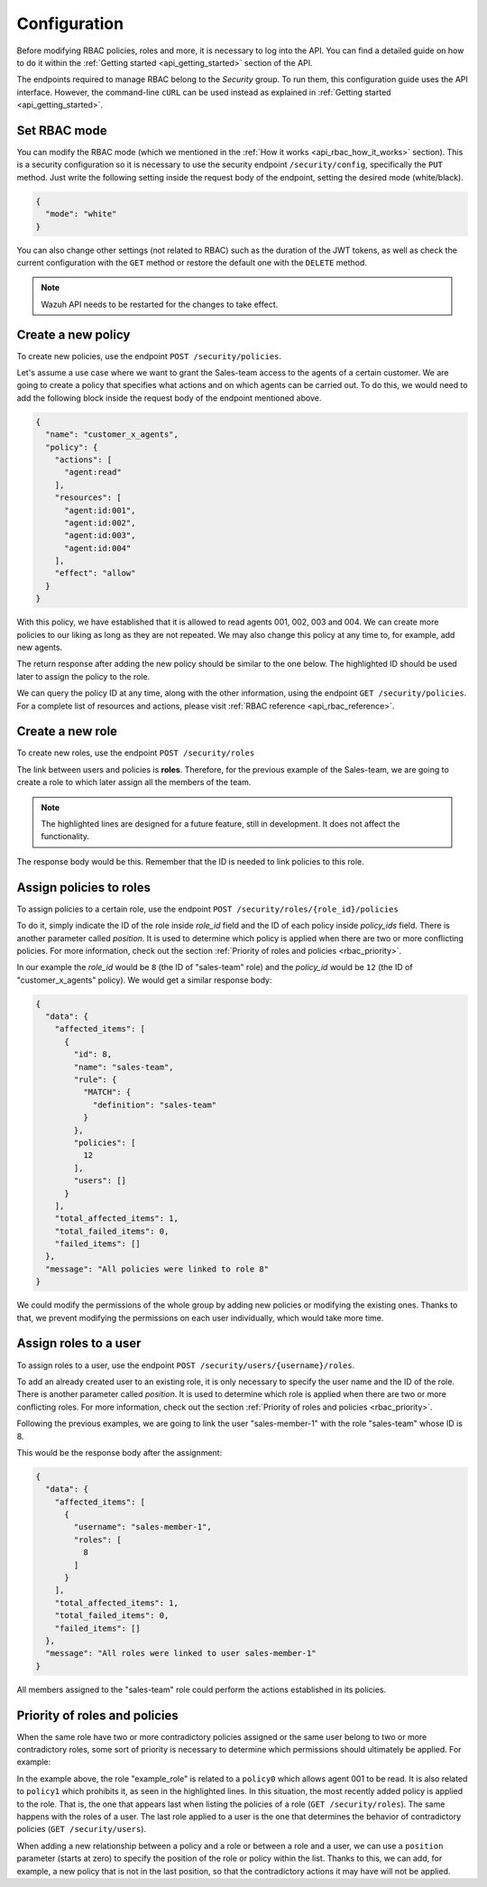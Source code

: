 .. Copyright (C) 2020 Wazuh, Inc.

.. _api_rbac_configuration:

Configuration
=============
Before modifying RBAC policies, roles and more, it is necessary to log into the API. You can find a detailed guide on how to do it within the :ref:`Getting started <api_getting_started>` section of the API.

The endpoints required to manage RBAC belong to the *Security* group. To run them, this configuration guide uses the API interface. However, the command-line ``cURL`` can be used instead as explained in :ref:`Getting started <api_getting_started>`.

Set RBAC mode
-------------
You can modify the RBAC mode (which we mentioned in the :ref:`How it works <api_rbac_how_it_works>` section). This is a security configuration so it is necessary to use the security endpoint ``/security/config``, specifically the ``PUT`` method. Just write the following setting inside the request body of the endpoint, setting the desired mode (white/black).

.. code-block:: json

    {
      "mode": "white"
    }

You can also change other settings (not related to RBAC) such as the duration of the JWT tokens, as well as check the current configuration with the ``GET`` method or restore the default one with the ``DELETE`` method.

.. note::
    Wazuh API needs to be restarted for the changes to take effect.

Create a new policy
-------------------
To create new policies, use the endpoint ``POST /security/policies``.

Let's assume a use case where we want to grant the Sales-team access to the agents of a certain customer. We are going to create a policy that specifies what actions and on which agents can be carried out. To do this, we would need to add the following block inside the request body of the endpoint mentioned above.

.. code-block:: json

    {
      "name": "customer_x_agents",
      "policy": {
        "actions": [
          "agent:read"
        ],
        "resources": [
          "agent:id:001",
          "agent:id:002",
          "agent:id:003",
          "agent:id:004"
        ],
        "effect": "allow"
      }
    }

With this policy, we have established that it is allowed to read agents 001, 002, 003 and 004. We can create more policies to our liking as long as they are not repeated. We may also change this policy at any time to, for example, add new agents.

The return response after adding the new policy should be similar to the one below. The highlighted ID should be used later to assign the policy to the role.

.. code-block:: json
    :class: output
    :emphasize-lines: 5

    {
      "data": {
        "affected_items": [
          {
            "id": 12,
            "name": "customer_x_agents",
            "policy": {
              "actions": [
                "agent:read"
              ],
              "resources": [
                "agent:id:001",
                "agent:id:002",
                "agent:id:003",
                "agent:id:004"
              ],
              "effect": "allow"
            },
            "roles": []
          }
        ],
        "total_affected_items": 1,
        "total_failed_items": 0,
        "failed_items": []
      },
      "message": "Policy created correctly"
    }

We can query the policy ID at any time, along with the other information, using the endpoint ``GET /security/policies``. For a complete list of resources and actions, please visit :ref:`RBAC reference <api_rbac_reference>`.

Create a new role
-----------------
To create new roles, use the endpoint ``POST /security/roles``

The link between users and policies is **roles**. Therefore, for the previous example of the Sales-team, we are going to create a role to which later assign all the members of the team.

.. code-block:: json
    :emphasize-lines: 4,5,6

    {
      "name": "sales-team",
      "rule": {
        "MATCH": {
          "definition": "sales-team"
        }
      }
    }

.. note::
    The highlighted lines are designed for a future feature, still in development. It does not affect the functionality.

The response body would be this. Remember that the ID is needed to link policies to this role.

.. code-block:: json
    :class: output
    :emphasize-lines: 5

    {
      "data": {
        "affected_items": [
          {
            "id": 8,
            "name": "sales-team",
            "rule": {
              "MATCH": {
                "definition": "sales-team"
              }
            },
            "policies": [],
            "users": []
          }
        ],
        "total_affected_items": 1,
        "total_failed_items": 0,
        "failed_items": []
      },
      "message": "Role created correctly"
    }

Assign policies to roles
------------------------
To assign policies to a certain role, use the endpoint ``POST /security/roles/{role_id}/policies``

To do it, simply indicate the ID of the role inside *role_id* field and the ID of each policy inside *policy_ids* field. There is another parameter called *position*. It is used to determine which policy is applied when there are two or more conflicting policies. For more information, check out the section :ref:`Priority of roles and policies <rbac_priority>`.

In our example the *role_id* would be ``8`` (the ID of "sales-team" role) and the *policy_id* would be ``12`` (the ID of "customer_x_agents" policy). We would get a similar response body:

.. code-block:: json
    :class: output

    {
      "data": {
        "affected_items": [
          {
            "id": 8,
            "name": "sales-team",
            "rule": {
              "MATCH": {
                "definition": "sales-team"
              }
            },
            "policies": [
              12
            ],
            "users": []
          }
        ],
        "total_affected_items": 1,
        "total_failed_items": 0,
        "failed_items": []
      },
      "message": "All policies were linked to role 8"
    }

We could modify the permissions of the whole group by adding new policies or modifying the existing ones. Thanks to that, we prevent modifying the permissions on each user individually, which would take more time.

Assign roles to a user
----------------------
To assign roles to a user, use the endpoint ``POST /security/users/{username}/roles``.

To add an already created user to an existing role, it is only necessary to specify the user name and the ID of the role. There is another parameter called *position*. It is used to determine which role is applied when there are two or more conflicting roles. For more information, check out the section :ref:`Priority of roles and policies <rbac_priority>`.

Following the previous examples, we are going to link the user "sales-member-1" with the role "sales-team" whose ID is 8.

This would be the response body after the assignment:

.. code-block:: json
    :class: output

    {
      "data": {
        "affected_items": [
          {
            "username": "sales-member-1",
            "roles": [
              8
            ]
          }
        ],
        "total_affected_items": 1,
        "total_failed_items": 0,
        "failed_items": []
      },
      "message": "All roles were linked to user sales-member-1"
    }

All members assigned to the "sales-team" role could perform the actions established in its policies.

.. _rbac_priority:

Priority of roles and policies
------------------------------
When the same role have two or more contradictory policies assigned or the same user belong to two or more contradictory roles, some sort of priority is necessary to determine which permissions should ultimately be applied. For example:

.. code-block:: yaml
    :class: output
    :emphasize-lines: 7,13

    example_role:
        policy0:
            actions:
                agent:read
            resources:
                agent:id:001
            effect: allow
        policy1:
            actions:
                agent:read
            resources:
                agent:id:001
            effect: deny

In the example above, the role "example_role" is related to a ``policy0`` which allows agent 001 to be read. It is also related to ``policy1`` which prohibits it, as seen in the highlighted lines. In this situation, the most recently added policy is applied to the role. That is, the one that appears last when listing the policies of a role (``GET /security/roles``). The same happens with the roles of a user. The last role applied to a user is the one that determines the behavior of contradictory policies (``GET /security/users``).

When adding a new relationship between a policy and a role or between a role and a user, we can use a ``position`` parameter (starts at zero) to specify the position of the role or policy within the list. Thanks to this, we can add, for example, a new policy that is not in the last position, so that the contradictory actions it may have will not be applied.

